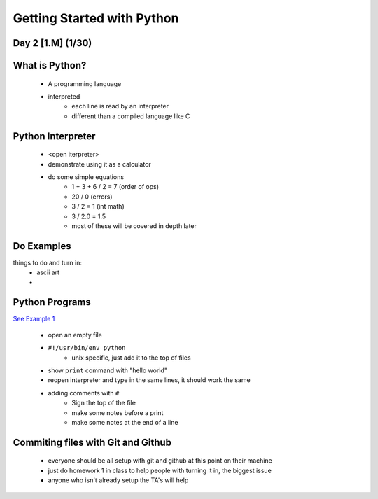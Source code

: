 ==============================
Getting Started with Python
==============================
Day 2 [1.M] (1/30)
------------------------------


What is Python?
------------------
 * A programming language
 * interpreted
    * each line is read by an interpreter
    * different than a compiled language like C


Python Interpreter
---------------------
 * <open iterpreter>
 * demonstrate using it as a calculator
 * do some simple equations
    * 1 + 3 + 6 / 2 = 7 (order of ops)
    * 20 / 0  (errors)
    * 3 / 2 = 1 (int math)
    * 3 / 2.0 = 1.5
    * most of these will be covered in depth later


Do Examples
-----------------------
things to do and turn in:
 * ascii art
 * 

Python Programs
-----------------------
`See Example 1 <./d1ex1.py>`_

 * open an empty file
 * ``#!/usr/bin/env python``
     * unix specific, just add it to the top of files
 * show ``print`` command with "hello world"
 * reopen interpreter and type in the same lines, it should work the same
 * adding comments with ``#``
    * Sign the top of the file
    * make some notes before a print
    * make some notes at the end of a line
 

Commiting files with Git and Github
---------------------------------------------
 * everyone should be all setup with git and github at this point on their machine
 * just do homework 1 in class to help people with turning it in, the biggest issue
 * anyone who isn't already setup the TA's will help


